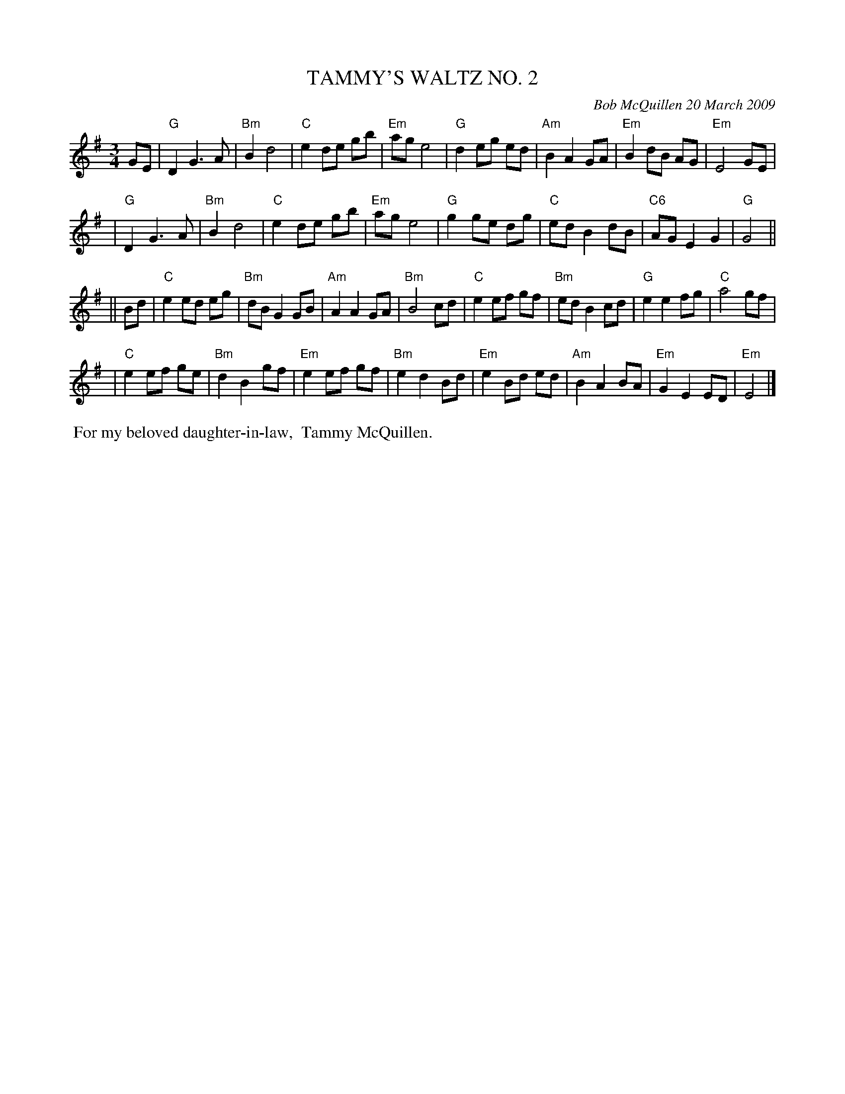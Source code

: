 X: 14096
T: TAMMY'S WALTZ NO. 2
C: Bob McQuillen 20 March 2009
B: Bob's Note Book 14 #96
%R: waltz
%D:2009
Z: 2020 John Chambers <jc:trillian.mit.edu>
M: 3/4
L: 1/8
K: G	% ending in Em
GE \
| "G"D2 G3 A | "Bm"B2 d4 | "C"e2 de gb | "Em"ag e4 | "G"d2 eg ed | "Am"B2 A2 GA | "Em"B2 dB AG | "Em"E4 GE |
| "G"D2 G3 A | "Bm"B2 d4 | "C"e2 de gb | "Em"ag e4 | "G"g2 ge dg | "C"ed B2 dB | "C6"AG E2 G2 | "G"G4 ||
|| Bd \
| "C"e2 ed eg | "Bm"dB G2 GB | "Am"A2 A2 GA | "Bm"B4 cd | "C"e2 ef gf | "Bm"ed B2 cd | "G"e2 e2fg | "C"a4 gf |
| "C"e2 ef ge | "Bm"d2 B2 gf | "Em"e2 ef gf | "Bm"e2 d2 Bd | "Em"e2 Bd ed | "Am"B2 A2 BA | "Em"G2 E2 ED | "Em"E4 |]
%%begintext align
%% For my beloved daughter-in-law,
%% Tammy McQuillen.
%%endtext
